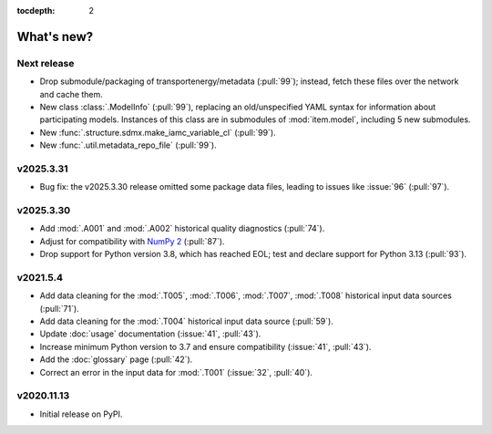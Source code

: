 :tocdepth: 2

What's new?
***********

Next release
============

- Drop submodule/packaging of transportenergy/metadata (:pull:`99`);
  instead, fetch these files over the network and cache them.
- New class :class:`.ModelInfo` (:pull:`99`),
  replacing an old/unspecified YAML syntax for information about participating models.
  Instances of this class are in submodules of :mod:`item.model`,
  including 5 new submodules.
- New :func:`.structure.sdmx.make_iamc_variable_cl` (:pull:`99`).
- New :func:`.util.metadata_repo_file` (:pull:`99`).

v2025.3.31
==========

- Bug fix: the v2025.3.30 release omitted some package data files, leading to issues like :issue:`96` (:pull:`97`).

v2025.3.30
==========

- Add :mod:`.A001` and :mod:`.A002` historical quality diagnostics (:pull:`74`).
- Adjust for compatibility with `NumPy 2 <https://numpy.org/doc/stable/release/2.0.0-notes.html>`_ (:pull:`87`).
- Drop support for Python version 3.8, which has reached EOL; test and declare support for Python 3.13 (:pull:`93`).

v2021.5.4
=========

- Add data cleaning for the :mod:`.T005`, :mod:`.T006`, :mod:`.T007`, :mod:`.T008` historical input data sources (:pull:`71`).
- Add data cleaning for the :mod:`.T004` historical input data source (:pull:`59`).
- Update :doc:`usage` documentation (:issue:`41`, :pull:`43`).
- Increase minimum Python version to 3.7 and ensure compatibility (:issue:`41`, :pull:`43`).
- Add the :doc:`glossary` page (:pull:`42`).
- Correct an error in the input data for :mod:`.T001` (:issue:`32`, :pull:`40`).

v2020.11.13
===========

- Initial release on PyPI.
